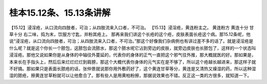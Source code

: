 桂本15.12条、15.13条讲解
=========================

【15.12】浸淫疮，从口流向四肢者，可治；从四肢流来入口者，不可治。
【15.13】浸淫疮，黄连粉主之。
黄连粉方
黄连十分  甘草十分
右二味，捣为末，饮服方寸匙，并粉其疮上。
那再来我们讲这个长疮的这个疮，皮肤表面长疮这个病。那15.12条呢，他说“浸淫疮，从口流向四肢者，可治；从四肢流来入口者，不可治。”那这个好像我们杂病例也有讲过差不多的话了。就是浸淫疮是什么呢？就是这个你长一个脓包，这脓包会流脓水，那这个脓水呢它沾到旁边的皮肤，就旁边皮肤也长脓包了，这样的一个状态叫浸淫疮。那他又说如果你是从身体的中轴往外蔓延的，代表你的身体的正气一直把这个邪气往外推，那大概就医的好。那如果是，本来长在手指头上，然后后来烂烂烂烂到肩膀，那这个大概代表你身体的元气实在是不够了，所以这个疮越长越进来，那这样子就不好搞。那如果只是表面长脓疮的话，张仲景就说那你用外敷药好了，这个黄连甘草等分，黄连是又清热又燥湿的药，所以这种湿湿的脓疮，擦黄连甘草粉就可以让他愈合了。那有些人是用黄柏粉擦，那据说效果也不错。反正这一类的方很多，就知道一下。
